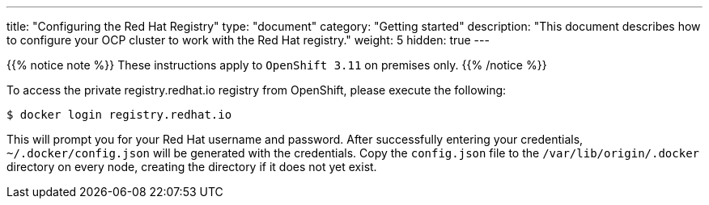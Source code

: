 
---
title: "Configuring the Red Hat Registry"
type: "document"
category: "Getting started"
description: "This document describes how to configure your OCP cluster to work with the Red Hat registry."
weight: 5
hidden: true
---


{{% notice note %}}
These instructions apply to `OpenShift 3.11` on premises only.
{{% /notice %}}

To access the private registry.redhat.io registry from OpenShift, please execute
the following:

----
$ docker login registry.redhat.io
----

This will prompt you for your Red Hat username and password. After successfully
entering your credentials, `~/.docker/config.json` will be generated with the
credentials. Copy the `config.json` file to the `/var/lib/origin/.docker` directory
on every node, creating the directory if it does not yet exist.


